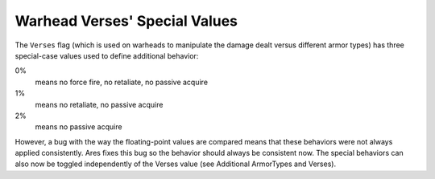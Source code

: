 .. index:: Verses; Warhead verses special values (0%/1%/2%) should now apply their behavior consistently.

==============================
Warhead Verses' Special Values
==============================

The ``Verses`` flag (which is used on warheads to manipulate the damage
dealt versus different armor types) has three special-case values used
to define additional behavior:

0%
  means no force fire, no retaliate, no passive acquire
1%
  means no retaliate, no passive acquire
2%
  means no passive acquire
  
However, a bug with the way the floating-point values are compared
means that these behaviors were not always applied consistently. Ares
fixes this bug so the behavior should always be consistent now.
The special behaviors can also now be toggled independently of the
Verses value (see Additional ArmorTypes and Verses). 

.. versionadded:: 0.1

.. todo:: Fix reference to Additional ArmorTypes and Verses
